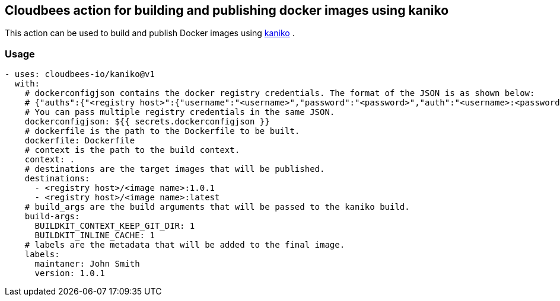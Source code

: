 == Cloudbees action for building and publishing docker images using kaniko

This action can be used to build and publish Docker images using link:https://github.com/GoogleContainerTools/kaniko#kaniko---build-images-in-kubernetes[kaniko] .


=== Usage

[source,yaml]
----
- uses: cloudbees-io/kaniko@v1
  with:
    # dockerconfigjson contains the docker registry credentials. The format of the JSON is as shown below:
    # {"auths":{"<registry host>":{"username":"<username>","password":"<password>","auth":"<username>:<password>"}}} where the auth field is base64 encoded.
    # You can pass multiple registry credentials in the same JSON.
    dockerconfigjson: ${{ secrets.dockerconfigjson }}
    # dockerfile is the path to the Dockerfile to be built.
    dockerfile: Dockerfile
    # context is the path to the build context.
    context: .
    # destinations are the target images that will be published.
    destinations: 
      - <registry host>/<image name>:1.0.1
      - <registry host>/<image name>:latest
    # build_args are the build arguments that will be passed to the kaniko build.
    build-args:
      BUILDKIT_CONTEXT_KEEP_GIT_DIR: 1
      BUILDKIT_INLINE_CACHE: 1
    # labels are the metadata that will be added to the final image.
    labels:
      maintaner: John Smith
      version: 1.0.1
----